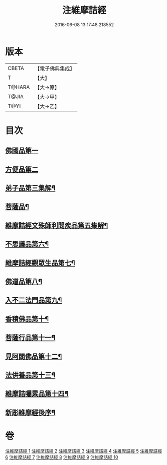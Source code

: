 #+TITLE: 注維摩詰經 
#+DATE: 2016-06-08 13:17:48.218552

* 版本
 |     CBETA|【電子佛典集成】|
 |         T|【大】     |
 |    T@HARA|【大→原】   |
 |     T@JIA|【大→甲】   |
 |      T@YI|【大→乙】   |

* 目次
** [[file:KR6i0078_001.txt::001-0328a10][佛國品第一]]
** [[file:KR6i0078_002.txt::002-0338c12][方便品第二]]
** [[file:KR6i0078_002.txt::002-0343c14][弟子品第三集解¶]]
** [[file:KR6i0078_004.txt::004-0360b28][菩薩品¶]]
** [[file:KR6i0078_005.txt::005-0370c15][維摩詰經文殊師利問疾品第五集解¶]]
** [[file:KR6i0078_006.txt::006-0381a28][不思議品第六¶]]
** [[file:KR6i0078_006.txt::006-0383b22][維摩詰經觀眾生品第七¶]]
** [[file:KR6i0078_007.txt::007-0390b19][佛道品第八¶]]
** [[file:KR6i0078_008.txt::008-0396b22][入不二法門品第九¶]]
** [[file:KR6i0078_008.txt::008-0399c15][香積佛品第十¶]]
** [[file:KR6i0078_009.txt::009-0403a8][菩薩行品第十一¶]]
** [[file:KR6i0078_009.txt::009-0409c19][見阿閦佛品第十二¶]]
** [[file:KR6i0078_010.txt::010-0413c24][法供養品第十三¶]]
** [[file:KR6i0078_010.txt::010-0418a13][維摩詰囑累品第十四¶]]
** [[file:KR6i0078_010.txt::010-0419c10][新彫維摩經後序¶]]

* 卷
[[file:KR6i0078_001.txt][注維摩詰經 1]]
[[file:KR6i0078_002.txt][注維摩詰經 2]]
[[file:KR6i0078_003.txt][注維摩詰經 3]]
[[file:KR6i0078_004.txt][注維摩詰經 4]]
[[file:KR6i0078_005.txt][注維摩詰經 5]]
[[file:KR6i0078_006.txt][注維摩詰經 6]]
[[file:KR6i0078_007.txt][注維摩詰經 7]]
[[file:KR6i0078_008.txt][注維摩詰經 8]]
[[file:KR6i0078_009.txt][注維摩詰經 9]]
[[file:KR6i0078_010.txt][注維摩詰經 10]]


